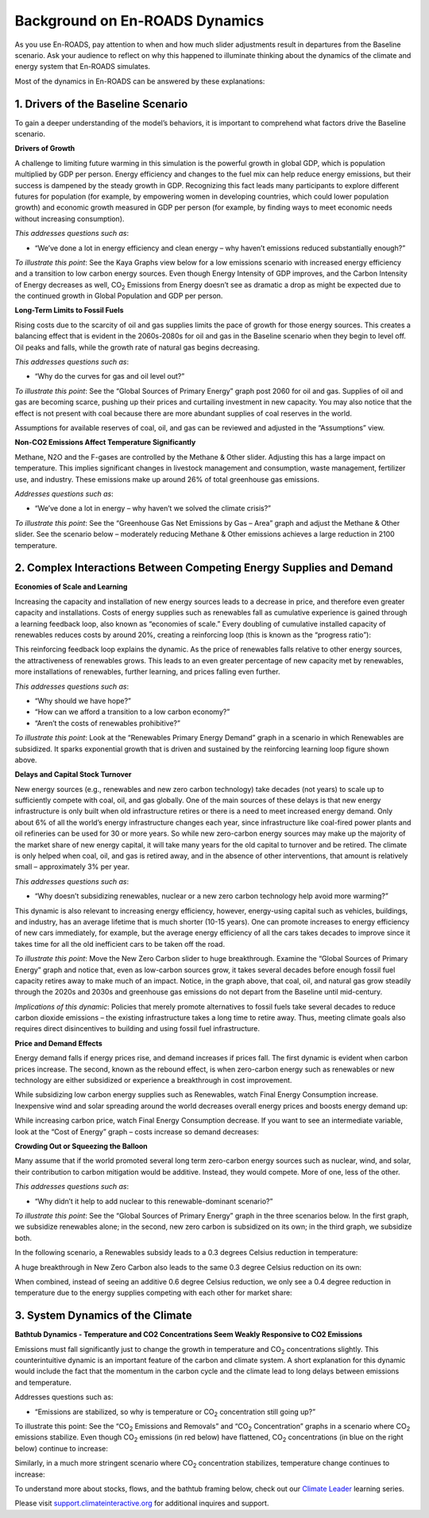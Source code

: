 Background on En-ROADS Dynamics
===============================

As you use En-ROADS, pay attention to when and how much slider adjustments result in departures from the Baseline scenario. Ask your audience to reflect on why this happened to illuminate thinking about the dynamics of the climate and energy system that En-ROADS simulates.

Most of the dynamics in En-ROADS can be answered by these explanations:

1. Drivers of the Baseline Scenario
----------------------------------------------

To gain a deeper understanding of the model’s behaviors, it is important to comprehend what factors drive the Baseline scenario. 

**Drivers of Growth**

A challenge to limiting future warming in this simulation is the powerful growth in global GDP, which is population multiplied by GDP per person. Energy efficiency and changes to the fuel mix can help reduce energy emissions, but their success is dampened by the steady growth in GDP. Recognizing this fact leads many participants to explore different futures for population (for example, by empowering women in developing countries, which could lower population growth) and economic growth measured in GDP per person (for example, by finding ways to meet economic needs without increasing consumption).

*This addresses questions such as*:

•	“We’ve done a lot in energy efficiency and clean energy – why haven’t emissions reduced substantially enough?”


*To illustrate this point*: See the Kaya Graphs view below for a low emissions scenario with increased energy efficiency and a transition to low carbon energy sources. Even though Energy Intensity of GDP improves, and the Carbon Intensity of Energy decreases as well, CO\ :sub:`2` Emissions from Energy doesn’t see as dramatic a drop as might be expected due to the continued growth in Global Population and GDP per person.

|image28|

**Long-Term Limits to Fossil Fuels**

Rising costs due to the scarcity of oil and gas supplies limits the pace of growth for those energy sources. This creates a balancing effect that is evident in the 2060s-2080s for oil and gas in the Baseline scenario when they begin to level off. Oil peaks and falls, while the growth rate of natural gas begins decreasing.

*This addresses questions such as*:

•	“Why do the curves for gas and oil level out?”

*To illustrate this point*: See the “Global Sources of Primary Energy” graph post 2060 for oil and gas. Supplies of oil and gas are becoming scarce, pushing up their prices and curtailing investment in new capacity. You may also notice that the effect is not present with coal because there are more abundant supplies of coal reserves in the world.

|image26|

Assumptions for available reserves of coal, oil, and gas can be reviewed and adjusted in the “Assumptions” view.

**Non-CO2 Emissions Affect Temperature Significantly**

Methane, N2O and the F-gases are controlled by the Methane & Other slider. Adjusting this has a large impact on temperature. This implies significant changes in livestock management and consumption, waste management, fertilizer use, and industry. These emissions make up around 26% of total greenhouse gas emissions.

*Addresses questions such as*:

•	“We’ve done a lot in energy – why haven’t we solved the climate crisis?”

*To illustrate this point*: See the “Greenhouse Gas Net Emissions by Gas – Area” graph and adjust the Methane & Other slider. See the scenario below – moderately reducing Methane & Other emissions achieves a large reduction in 2100 temperature.

.. image:: ../images/media/image55.png

2. Complex Interactions Between Competing Energy Supplies and Demand
----------------------------------------------------------------------

**Economies of Scale and Learning**

Increasing the capacity and installation of new energy sources leads to a decrease in price, and therefore even greater capacity and installations. Costs of energy supplies such as renewables fall as cumulative experience is gained through a learning feedback loop, also known as “economies of scale.” Every doubling of cumulative installed capacity of renewables reduces costs by around 20%, creating a reinforcing loop (this is known as the “progress ratio”):

.. image:: ../images/background_images/learningloop.png
   :scale: 50
   :align: center

This reinforcing feedback loop explains the dynamic. As the price of renewables falls relative to other energy sources, the attractiveness of renewables grows. This leads to an even greater percentage of new capacity met by renewables, more installations of renewables, further learning, and prices falling even further.

*This addresses questions such as*:

•	“Why should we have hope?”

•	“How can we afford a transition to a low carbon economy?”

•	“Aren’t the costs of renewables prohibitive?”

*To illustrate this point*: Look at the “Renewables Primary Energy Demand” graph in a scenario in which Renewables are subsidized. It sparks exponential growth that is driven and sustained by the reinforcing learning loop figure shown above.

|image25|

**Delays and Capital Stock Turnover**

New energy sources (e.g., renewables and new zero carbon technology) take decades (not years) to scale up to sufficiently compete with coal, oil, and gas globally. One of the main sources of these delays is that new energy infrastructure is only built when old infrastructure retires or there is a need to meet increased energy demand. Only about 6% of all the world’s energy infrastructure changes each year, since infrastructure like coal-fired power plants and oil refineries can be used for 30 or more years. So while new zero-carbon energy sources may make up the majority of the market share of new energy capital, it will take many years for the old capital to turnover and be retired. The climate is only helped when coal, oil, and gas is retired away, and in the absence of other interventions, that amount is relatively small – approximately 3% per year.

.. image:: ../images/background_images/slowcapitalstockturnover.png
    :scale: 40
    :align: center

*This addresses questions such as*:

•	“Why doesn’t subsidizing renewables, nuclear or a new zero carbon technology help avoid more warming?”

This dynamic is also relevant to increasing energy efficiency, however, energy-using capital such as vehicles, buildings, and industry, has an average lifetime that is much shorter (10-15 years). One can promote increases to energy efficiency of new cars immediately, for example, but the average energy efficiency of all the cars takes decades to improve since it takes time for all the old inefficient cars to be taken off the road.

*To illustrate this point*: Move the New Zero Carbon slider to huge breakthrough. Examine the “Global Sources of Primary Energy” graph and notice that, even as low-carbon sources grow, it takes several decades before enough fossil fuel capacity retires away to make much of an impact. Notice, in the graph above, that coal, oil, and natural gas grow steadily through the 2020s and 2030s and greenhouse gas emissions do not depart from the Baseline until mid-century.

|image20|

*Implications of this dynamic*: Policies that merely promote alternatives to fossil fuels take several decades to reduce carbon dioxide emissions – the existing infrastructure takes a long time to retire away. Thus, meeting climate goals also requires direct disincentives to building and using fossil fuel infrastructure.

**Price and Demand Effects**

Energy demand falls if energy prices rise, and demand increases if prices fall. The first dynamic is evident when carbon prices increase. The second, known as the rebound effect, is when zero-carbon energy such as renewables or new technology are either subsidized or experience a breakthrough in cost improvement. 

While subsidizing low carbon energy supplies such as Renewables, watch Final Energy Consumption increase. Inexpensive wind and solar spreading around the world decreases overall energy prices and boosts energy demand up:

|image22|


While increasing carbon price, watch Final Energy Consumption decrease. If you want to see an intermediate variable, look at the “Cost of Energy” graph – costs increase so demand decreases:

|image23|

**Crowding Out or Squeezing the Balloon**

Many assume that if the world promoted several long term zero-carbon energy sources such as nuclear, wind, and solar, their contribution to carbon mitigation would be additive. Instead, they would compete. More of one, less of the other.

*This addresses questions such as*:

•	“Why didn’t it help to add nuclear to this renewable-dominant scenario?”

*To illustrate this point*: See the “Global Sources of Primary Energy” graph in the three scenarios below. In the first graph, we subsidize renewables alone; in the second, new zero carbon is subsidized on its own; in the third graph, we subsidize both. 

In the following scenario, a Renewables subsidy leads to a 0.3 degrees Celsius reduction in temperature:

.. image:: ../images/media/image52.png

A huge breakthrough in New Zero Carbon also leads to the same 0.3 degree Celsius reduction on its own:

.. image:: ../images/media/image54.png

When combined, instead of seeing an additive 0.6 degree Celsius reduction, we only see a 0.4 degree reduction in temperature due to the energy supplies competing with each other for market share:

.. image:: ../images/media/image53.png

3. System Dynamics of the Climate 
------------------------------------

**Bathtub Dynamics - Temperature and CO2 Concentrations Seem Weakly Responsive to CO2 Emissions**

Emissions must fall significantly just to change the growth in temperature and CO\ :sub:`2` concentrations slightly. This counterintuitive dynamic is an important feature of the carbon and climate system. A short explanation for this dynamic would include the fact that the momentum in the carbon cycle and the climate lead to long delays between emissions and temperature.

Addresses questions such as:

•	“Emissions are stabilized, so why is temperature or CO\ :sub:`2` concentration still going up?”

To illustrate this point: See the “CO\ :sub:`2` Emissions and Removals” and “CO\ :sub:`2` Concentration” graphs in a scenario where CO\ :sub:`2` emissions stabilize. Even though CO\ :sub:`2` emissions (in red below) have flattened, CO\ :sub:`2` concentrations (in blue on the right below) continue to increase:

|image30|


Similarly, in a much more stringent scenario where CO\ :sub:`2` concentration stabilizes, temperature change continues to increase:

|image31|


To understand more about stocks, flows, and the bathtub framing below, check out our `Climate Leader <https://www.climateinteractive.org/programs/the-climate-leader/>`_ learning series.

.. image:: ../images/background_images/bathtub.png
   :scale: 75
   :align: center

Please visit `support.climateinteractive.org <https://support.climateinteractive.org>`_ for additional inquires and support.



.. SUBSTITUTIONS SECTION

.. |image0| image:: ../images/media/image2.png
   :width: 0.60671in
   :height: 0.45277in
.. |image1| image:: ../images/media/image4.png
   :width: 0.52622in
   :height: 0.48612in
.. |image2| image:: ../images/media/image6.png
   :width: 0.59639in
   :height: 0.49444in
.. |image3| image:: ../images/media/image8.png
   :width: 0.49819in
   :height: 0.48945in
.. |image4| image:: ../images/media/image10.png
   :width: 0.52569in
   :height: 0.52152in
.. |image5| image:: ../images/media/image12.png
   :width: 0.46111in
   :height: 0.49339in
.. |image6| image:: ../images/media/image14.png
   :width: 0.35931in
   :height: 0.49106in
.. |image7| image:: ../images/media/image16.png
   :width: 0.49604in
   :height: 0.49604in
.. |image8| image:: ../images/media/image18.png
   :width: 0.55694in
   :height: 0.49064in
.. |image9| image:: ../images/media/image20.png
   :width: 0.55569in
   :height: 0.45763in
.. |image10| image:: ../images/media/image22.png
   :width: 0.54511in
   :height: 0.50115in
.. |image11| image:: ../images/media/image24.png
   :width: 0.43756in
   :height: 0.48429in
.. |image12| image:: ../images/media/image26.png
   :width: 0.61475in
   :height: 0.47903in
.. |image13| image:: ../images/media/image28.png
   :width: 0.56702in
   :height: 0.49385in
.. |image14| image:: ../images/media/image30.png
   :width: 0.92623in
   :height: 0.43265in
.. |image15| image:: ../images/media/image32.png
   :width: 0.78131in
   :height: 0.49772in
.. |image16| image:: ../images/media/image34.png
   :width: 0.63286in
   :height: 0.50101in
.. |image17| image:: ../images/media/image36.png
   :width: 0.71758in
   :height: 0.49177in
.. |image18| image:: ../images/media/image38.jpg
   :scale: 40
.. |image19| image:: ../images/media/image39.jpg
   :scale: 40
.. |image20| image:: ../images/media/image40.png
   :scale: 30
.. |image21| image:: ../images/media/image42.jpg
   :scale: 75
.. |image22| image:: ../images/media/image43.png
   :scale: 30
.. |image23| image:: ../images/media/image45.png
   :scale: 30
.. |image24| image:: ../images/media/image47.png
   :width: 2.91727in
   :height: 2.44307in
.. |image25| image:: ../images/media/image49.png
   :scale: 30
.. |image26| image:: ../images/media/image50.png
   :scale: 30
.. |image27| image:: ../images/media/image52.png
.. |image28| image:: ../images/media/image58.png
   :width: 7.32153in
   :height: 2.28681in
.. |image29| image:: ../images/media/image59.png
   :scale: 30
.. |image30| image:: ../images/media/image60.png
   :scale: 30
.. |image31| image:: ../images/media/image61.png
   :scale: 30
.. |image32| image:: ../images/media/image62.jpg
   :width: 3.63125in
   :height: 2.72361in
.. |image33| image:: ../images/media/image2.png
   :width: 0.60671in
   :height: 0.45277in
.. |image34| image:: ../images/media/image4.png
   :width: 0.52622in
   :height: 0.48612in
.. |image35| image:: ../images/media/image6.png
   :width: 0.59639in
   :height: 0.49444in
.. |image36| image:: ../images/media/image8.png
   :width: 0.49819in
   :height: 0.48945in
.. |image37| image:: ../images/media/image10.png
   :width: 0.52569in
   :height: 0.52152in
.. |image38| image:: ../images/media/image12.png
   :width: 0.46111in
   :height: 0.49339in
.. |image39| image:: ../images/media/image14.png
   :width: 0.35931in
   :height: 0.49106in
.. |image40| image:: ../images/media/image16.png
   :width: 0.49604in
   :height: 0.49604in
.. |image41| image:: ../images/media/image18.png
   :width: 0.55694in
   :height: 0.49064in
.. |image42| image:: ../images/media/image20.png
   :width: 0.55569in
   :height: 0.45763in
.. |image43| image:: ../images/media/image22.png
   :width: 0.54511in
   :height: 0.50115in
.. |image44| image:: ../images/media/image24.png
   :width: 0.43756in
   :height: 0.48429in
.. |image45| image:: ../images/media/image26.png
   :width: 0.61475in
   :height: 0.47903in
.. |image46| image:: ../images/media/image28.png
   :width: 0.56702in
   :height: 0.49385in
.. |image47| image:: ../images/media/image30.png
   :width: 0.92623in
   :height: 0.43265in
.. |image48| image:: ../images/media/image32.png
   :width: 0.78131in
   :height: 0.49772in
.. |image49| image:: ../images/media/image34.png
   :width: 0.63286in
   :height: 0.50101in
.. |image50| image:: ../images/media/image36.png
   :width: 0.71758in
   :height: 0.49177in
